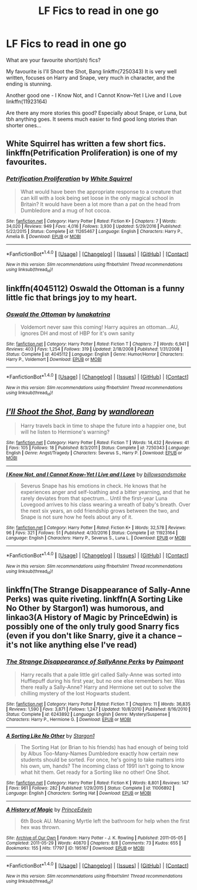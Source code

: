 #+TITLE: LF Fics to read in one go

* LF Fics to read in one go
:PROPERTIES:
:Author: lotsofpeas
:Score: 1
:DateUnix: 1495918444.0
:DateShort: 2017-May-28
:FlairText: Request
:END:
What are your favourite short(ish) fics?

My favourite is I'll Shoot the Shot, Bang linkffn(7250343) It is very well written, focuses on Harry and Snape, very much in character, and the ending is stunning.

Another good one - I Know Not, and I Cannot Know--Yet I Live and I Love linkffn(11923164)

Are there any more stories this good? Especially about Snape, or Luna, but tbh anything goes. It seems much easier to find good long stories than shorter ones...


** White Squirrel has written a few short fics. linkffn(Petrification Proliferation) is one of my favourites.
:PROPERTIES:
:Score: 3
:DateUnix: 1495931832.0
:DateShort: 2017-May-28
:END:

*** [[http://www.fanfiction.net/s/11265467/1/][*/Petrification Proliferation/*]] by [[https://www.fanfiction.net/u/5339762/White-Squirrel][/White Squirrel/]]

#+begin_quote
  What would have been the appropriate response to a creature that can kill with a look being set loose in the only magical school in Britain? It would have been a lot more than a pat on the head from Dumbledore and a mug of hot cocoa.
#+end_quote

^{/Site/: [[http://www.fanfiction.net/][fanfiction.net]] *|* /Category/: Harry Potter *|* /Rated/: Fiction K+ *|* /Chapters/: 7 *|* /Words/: 34,020 *|* /Reviews/: 949 *|* /Favs/: 4,016 *|* /Follows/: 3,930 *|* /Updated/: 5/29/2016 *|* /Published/: 5/22/2015 *|* /Status/: Complete *|* /id/: 11265467 *|* /Language/: English *|* /Characters/: Harry P., Amelia B. *|* /Download/: [[http://www.ff2ebook.com/old/ffn-bot/index.php?id=11265467&source=ff&filetype=epub][EPUB]] or [[http://www.ff2ebook.com/old/ffn-bot/index.php?id=11265467&source=ff&filetype=mobi][MOBI]]}

--------------

*FanfictionBot*^{1.4.0} *|* [[[https://github.com/tusing/reddit-ffn-bot/wiki/Usage][Usage]]] | [[[https://github.com/tusing/reddit-ffn-bot/wiki/Changelog][Changelog]]] | [[[https://github.com/tusing/reddit-ffn-bot/issues/][Issues]]] | [[[https://github.com/tusing/reddit-ffn-bot/][GitHub]]] | [[[https://www.reddit.com/message/compose?to=tusing][Contact]]]

^{/New in this version: Slim recommendations using/ ffnbot!slim! /Thread recommendations using/ linksub(thread_id)!}
:PROPERTIES:
:Author: FanfictionBot
:Score: 2
:DateUnix: 1495931852.0
:DateShort: 2017-May-28
:END:


** linkffn(4045112) Oswald the Ottoman is a funny little fic that brings joy to my heart.
:PROPERTIES:
:Author: zombieqatz
:Score: 2
:DateUnix: 1495941505.0
:DateShort: 2017-May-28
:END:

*** [[http://www.fanfiction.net/s/4045112/1/][*/Oswald the Ottoman/*]] by [[https://www.fanfiction.net/u/199514/lunakatrina][/lunakatrina/]]

#+begin_quote
  Voldemort never saw this coming! Harry aquires an ottoman...AU, ignores DH and most of HBP for it's own sanity
#+end_quote

^{/Site/: [[http://www.fanfiction.net/][fanfiction.net]] *|* /Category/: Harry Potter *|* /Rated/: Fiction T *|* /Chapters/: 7 *|* /Words/: 6,941 *|* /Reviews/: 403 *|* /Favs/: 1,254 *|* /Follows/: 319 *|* /Updated/: 2/18/2008 *|* /Published/: 1/31/2008 *|* /Status/: Complete *|* /id/: 4045112 *|* /Language/: English *|* /Genre/: Humor/Horror *|* /Characters/: Harry P., Voldemort *|* /Download/: [[http://www.ff2ebook.com/old/ffn-bot/index.php?id=4045112&source=ff&filetype=epub][EPUB]] or [[http://www.ff2ebook.com/old/ffn-bot/index.php?id=4045112&source=ff&filetype=mobi][MOBI]]}

--------------

*FanfictionBot*^{1.4.0} *|* [[[https://github.com/tusing/reddit-ffn-bot/wiki/Usage][Usage]]] | [[[https://github.com/tusing/reddit-ffn-bot/wiki/Changelog][Changelog]]] | [[[https://github.com/tusing/reddit-ffn-bot/issues/][Issues]]] | [[[https://github.com/tusing/reddit-ffn-bot/][GitHub]]] | [[[https://www.reddit.com/message/compose?to=tusing][Contact]]]

^{/New in this version: Slim recommendations using/ ffnbot!slim! /Thread recommendations using/ linksub(thread_id)!}
:PROPERTIES:
:Author: FanfictionBot
:Score: 1
:DateUnix: 1495941517.0
:DateShort: 2017-May-28
:END:


** [[http://www.fanfiction.net/s/7250343/1/][*/I'll Shoot the Shot, Bang/*]] by [[https://www.fanfiction.net/u/2635209/wandlorean][/wandlorean/]]

#+begin_quote
  Harry travels back in time to shape the future into a happier one, but will he listen to Hermione's warning?
#+end_quote

^{/Site/: [[http://www.fanfiction.net/][fanfiction.net]] *|* /Category/: Harry Potter *|* /Rated/: Fiction T *|* /Words/: 14,432 *|* /Reviews/: 41 *|* /Favs/: 105 *|* /Follows/: 18 *|* /Published/: 8/3/2011 *|* /Status/: Complete *|* /id/: 7250343 *|* /Language/: English *|* /Genre/: Angst/Tragedy *|* /Characters/: Severus S., Harry P. *|* /Download/: [[http://www.ff2ebook.com/old/ffn-bot/index.php?id=7250343&source=ff&filetype=epub][EPUB]] or [[http://www.ff2ebook.com/old/ffn-bot/index.php?id=7250343&source=ff&filetype=mobi][MOBI]]}

--------------

[[http://www.fanfiction.net/s/11923164/1/][*/I Know Not, and I Cannot Know--Yet I Live and I Love/*]] by [[https://www.fanfiction.net/u/7794370/billowsandsmoke][/billowsandsmoke/]]

#+begin_quote
  Severus Snape has his emotions in check. He knows that he experiences anger and self-loathing and a bitter yearning, and that he rarely deviates from that spectrum... Until the first-year Luna Lovegood arrives to his class wearing a wreath of baby's breath. Over the next six years, an odd friendship grows between the two, and Snape is not sure how he feels about any of it.
#+end_quote

^{/Site/: [[http://www.fanfiction.net/][fanfiction.net]] *|* /Category/: Harry Potter *|* /Rated/: Fiction K+ *|* /Words/: 32,578 *|* /Reviews/: 96 *|* /Favs/: 321 *|* /Follows/: 51 *|* /Published/: 4/30/2016 *|* /Status/: Complete *|* /id/: 11923164 *|* /Language/: English *|* /Characters/: Harry P., Severus S., Luna L. *|* /Download/: [[http://www.ff2ebook.com/old/ffn-bot/index.php?id=11923164&source=ff&filetype=epub][EPUB]] or [[http://www.ff2ebook.com/old/ffn-bot/index.php?id=11923164&source=ff&filetype=mobi][MOBI]]}

--------------

*FanfictionBot*^{1.4.0} *|* [[[https://github.com/tusing/reddit-ffn-bot/wiki/Usage][Usage]]] | [[[https://github.com/tusing/reddit-ffn-bot/wiki/Changelog][Changelog]]] | [[[https://github.com/tusing/reddit-ffn-bot/issues/][Issues]]] | [[[https://github.com/tusing/reddit-ffn-bot/][GitHub]]] | [[[https://www.reddit.com/message/compose?to=tusing][Contact]]]

^{/New in this version: Slim recommendations using/ ffnbot!slim! /Thread recommendations using/ linksub(thread_id)!}
:PROPERTIES:
:Author: FanfictionBot
:Score: 1
:DateUnix: 1495918449.0
:DateShort: 2017-May-28
:END:


** linkffn(The Strange Disappearance of Sally-Anne Perks) was quite riveting. linkffn(A Sorting Like No Other by Stargon1) was humorous, and linkao3(A History of Magic by PrinceEdwin) is possibly one of the only truly good Snarry fics (even if you don't like Snarry, give it a chance -- it's not like anything else I've read)
:PROPERTIES:
:Author: Flye_Autumne
:Score: 1
:DateUnix: 1495938054.0
:DateShort: 2017-May-28
:END:

*** [[http://www.fanfiction.net/s/6243892/1/][*/The Strange Disappearance of SallyAnne Perks/*]] by [[https://www.fanfiction.net/u/2289300/Paimpont][/Paimpont/]]

#+begin_quote
  Harry recalls that a pale little girl called Sally-Anne was sorted into Hufflepuff during his first year, but no one else remembers her. Was there really a Sally-Anne? Harry and Hermione set out to solve the chilling mystery of the lost Hogwarts student.
#+end_quote

^{/Site/: [[http://www.fanfiction.net/][fanfiction.net]] *|* /Category/: Harry Potter *|* /Rated/: Fiction T *|* /Chapters/: 11 *|* /Words/: 36,835 *|* /Reviews/: 1,590 *|* /Favs/: 3,871 *|* /Follows/: 1,247 *|* /Updated/: 10/8/2010 *|* /Published/: 8/16/2010 *|* /Status/: Complete *|* /id/: 6243892 *|* /Language/: English *|* /Genre/: Mystery/Suspense *|* /Characters/: Harry P., Hermione G. *|* /Download/: [[http://www.ff2ebook.com/old/ffn-bot/index.php?id=6243892&source=ff&filetype=epub][EPUB]] or [[http://www.ff2ebook.com/old/ffn-bot/index.php?id=6243892&source=ff&filetype=mobi][MOBI]]}

--------------

[[http://www.fanfiction.net/s/11006892/1/][*/A Sorting Like No Other/*]] by [[https://www.fanfiction.net/u/5643202/Stargon1][/Stargon1/]]

#+begin_quote
  The Sorting Hat (or Brian to his friends) has had enough of being told by Albus Too-Many-Names Dumbledore exactly how certain new students should be sorted. For once, he's going to take matters into his own, um, hands? The incoming class of 1991 isn't going to know what hit them. Get ready for a Sorting like no other! One Shot.
#+end_quote

^{/Site/: [[http://www.fanfiction.net/][fanfiction.net]] *|* /Category/: Harry Potter *|* /Rated/: Fiction K *|* /Words/: 8,801 *|* /Reviews/: 147 *|* /Favs/: 961 *|* /Follows/: 282 *|* /Published/: 1/29/2015 *|* /Status/: Complete *|* /id/: 11006892 *|* /Language/: English *|* /Characters/: Sorting Hat *|* /Download/: [[http://www.ff2ebook.com/old/ffn-bot/index.php?id=11006892&source=ff&filetype=epub][EPUB]] or [[http://www.ff2ebook.com/old/ffn-bot/index.php?id=11006892&source=ff&filetype=mobi][MOBI]]}

--------------

[[http://archiveofourown.org/works/195167][*/A History of Magic/*]] by [[http://www.archiveofourown.org/users/PrinceEdwin/pseuds/PrinceEdwin][/PrinceEdwin/]]

#+begin_quote
  6th Book AU. Moaning Myrtle left the bathroom for help when the first hex was thrown.
#+end_quote

^{/Site/: [[http://www.archiveofourown.org/][Archive of Our Own]] *|* /Fandom/: Harry Potter - J. K. Rowling *|* /Published/: 2011-05-05 *|* /Completed/: 2011-05-29 *|* /Words/: 40870 *|* /Chapters/: 8/8 *|* /Comments/: 73 *|* /Kudos/: 655 *|* /Bookmarks/: 155 *|* /Hits/: 17797 *|* /ID/: 195167 *|* /Download/: [[http://archiveofourown.org/downloads/Pr/PrinceEdwin/195167/A%20History%20of%20Magic.epub?updated_at=1387627931][EPUB]] or [[http://archiveofourown.org/downloads/Pr/PrinceEdwin/195167/A%20History%20of%20Magic.mobi?updated_at=1387627931][MOBI]]}

--------------

*FanfictionBot*^{1.4.0} *|* [[[https://github.com/tusing/reddit-ffn-bot/wiki/Usage][Usage]]] | [[[https://github.com/tusing/reddit-ffn-bot/wiki/Changelog][Changelog]]] | [[[https://github.com/tusing/reddit-ffn-bot/issues/][Issues]]] | [[[https://github.com/tusing/reddit-ffn-bot/][GitHub]]] | [[[https://www.reddit.com/message/compose?to=tusing][Contact]]]

^{/New in this version: Slim recommendations using/ ffnbot!slim! /Thread recommendations using/ linksub(thread_id)!}
:PROPERTIES:
:Author: FanfictionBot
:Score: 1
:DateUnix: 1495938069.0
:DateShort: 2017-May-28
:END:
